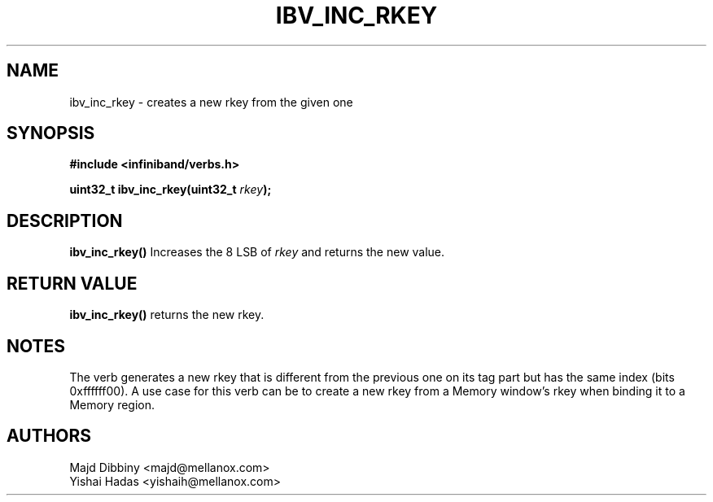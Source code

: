 .\" -*- nroff -*-
.\" Licensed under the OpenIB.org BSD license (FreeBSD Variant) - See COPYING.md
.\"
.TH IBV_INC_RKEY 3 2015-01-29 libibverbs "Libibverbs Programmer's Manual"
.SH "NAME"
ibv_inc_rkey \- creates a new rkey from the given one
.SH "SYNOPSIS"
.nf
.B #include <infiniband/verbs.h>
.sp
.BI "uint32_t ibv_inc_rkey(uint32_t " "rkey" ");
.fi
.SH "DESCRIPTION"
.B ibv_inc_rkey()
Increases the 8 LSB of
.I rkey
and returns the new value.
.PP
.SH "RETURN VALUE"
.B ibv_inc_rkey()
returns the new rkey.
.SH "NOTES"
.PP
The verb generates a new rkey that is different from the previous one on its tag part
but has the same index (bits 0xffffff00).
A use case for this verb can be to create a new rkey from a Memory window's rkey
when binding it to a Memory region.
.SH "AUTHORS"
.TP
Majd Dibbiny <majd@mellanox.com>
.TP
Yishai Hadas <yishaih@mellanox.com>
